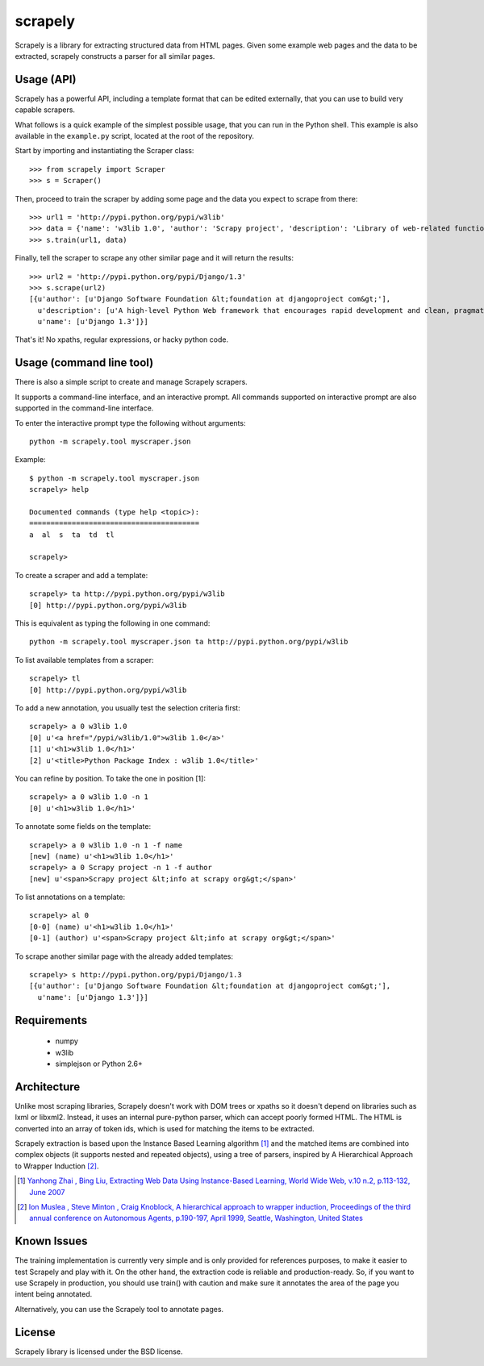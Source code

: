 ========
scrapely
========

Scrapely is a library for extracting structured data from HTML pages. Given
some example web pages and the data to be extracted, scrapely constructs a
parser for all similar pages.

Usage (API)
===========

Scrapely has a powerful API, including a template format that can be edited
externally, that you can use to build very capable scrapers.

What follows is a quick example of the simplest possible usage, that you can
run in the Python shell. This example is also available in the ``example.py``
script, located at the root of the repository.

Start by importing and instantiating the Scraper class::

    >>> from scrapely import Scraper
    >>> s = Scraper()

Then, proceed to train the scraper by adding some page and the data you expect
to scrape from there::

    >>> url1 = 'http://pypi.python.org/pypi/w3lib'
    >>> data = {'name': 'w3lib 1.0', 'author': 'Scrapy project', 'description': 'Library of web-related functions'}
    >>> s.train(url1, data)

Finally, tell the scraper to scrape any other similar page and it will return
the results::

    >>> url2 = 'http://pypi.python.org/pypi/Django/1.3'
    >>> s.scrape(url2)
    [{u'author': [u'Django Software Foundation &lt;foundation at djangoproject com&gt;'],
      u'description': [u'A high-level Python Web framework that encourages rapid development and clean, pragmatic design.'],
      u'name': [u'Django 1.3']}]

That's it! No xpaths, regular expressions, or hacky python code.

Usage (command line tool)
=========================

There is also a simple script to create and manage Scrapely scrapers.

It supports a command-line interface, and an interactive prompt. All commands
supported on interactive prompt are also supported in the command-line
interface.

To enter the interactive prompt type the following without arguments::

    python -m scrapely.tool myscraper.json

Example::

    $ python -m scrapely.tool myscraper.json
    scrapely> help

    Documented commands (type help <topic>):
    ========================================
    a  al  s  ta  td  tl

    scrapely> 

To create a scraper and add a template::

    scrapely> ta http://pypi.python.org/pypi/w3lib
    [0] http://pypi.python.org/pypi/w3lib

This is equivalent as typing the following in one command::

    python -m scrapely.tool myscraper.json ta http://pypi.python.org/pypi/w3lib

To list available templates from a scraper::

    scrapely> tl
    [0] http://pypi.python.org/pypi/w3lib

To add a new annotation, you usually test the selection criteria first::

    scrapely> a 0 w3lib 1.0
    [0] u'<a href="/pypi/w3lib/1.0">w3lib 1.0</a>'
    [1] u'<h1>w3lib 1.0</h1>'
    [2] u'<title>Python Package Index : w3lib 1.0</title>'
    
You can refine by position. To take the one in position [1]::

    scrapely> a 0 w3lib 1.0 -n 1
    [0] u'<h1>w3lib 1.0</h1>'

To annotate some fields on the template::

    scrapely> a 0 w3lib 1.0 -n 1 -f name
    [new] (name) u'<h1>w3lib 1.0</h1>'
    scrapely> a 0 Scrapy project -n 1 -f author
    [new] u'<span>Scrapy project &lt;info at scrapy org&gt;</span>'

To list annotations on a template::

    scrapely> al 0
    [0-0] (name) u'<h1>w3lib 1.0</h1>'
    [0-1] (author) u'<span>Scrapy project &lt;info at scrapy org&gt;</span>'

To scrape another similar page with the already added templates::

    scrapely> s http://pypi.python.org/pypi/Django/1.3
    [{u'author': [u'Django Software Foundation &lt;foundation at djangoproject com&gt;'],
      u'name': [u'Django 1.3']}]


Requirements
============

    * numpy
    * w3lib
    * simplejson or Python 2.6+

Architecture
============

Unlike most scraping libraries, Scrapely doesn't work with DOM trees or xpaths
so it doesn't depend on libraries such as lxml or libxml2. Instead, it uses
an internal pure-python parser, which can accept poorly formed HTML. The HTML is
converted into an array of token ids, which is used for matching the items to
be extracted.

Scrapely extraction is based upon the Instance Based Learning algorithm [1]_
and the matched items are combined into complex objects (it supports nested and
repeated objects), using a tree of parsers, inspired by A Hierarchical
Approach to Wrapper Induction [2]_.

.. [1] `Yanhong Zhai , Bing Liu, Extracting Web Data Using Instance-Based Learning, World Wide Web, v.10 n.2, p.113-132, June 2007 <http://portal.acm.org/citation.cfm?id=1265174>`_

.. [2] `Ion Muslea , Steve Minton , Craig Knoblock, A hierarchical approach to wrapper induction, Proceedings of the third annual conference on Autonomous Agents, p.190-197, April 1999, Seattle, Washington, United States <http://portal.acm.org/citation.cfm?id=301191>`_

Known Issues
============

The training implementation is currently very simple and is only provided for
references purposes, to make it easier to test Scrapely and play with it. On
the other hand, the extraction code is reliable and production-ready. So, if
you want to use Scrapely in production, you should use train() with caution and
make sure it annotates the area of the page you intent being annotated.

Alternatively, you can use the Scrapely tool to annotate pages.

License
=======

Scrapely library is licensed under the BSD license.
